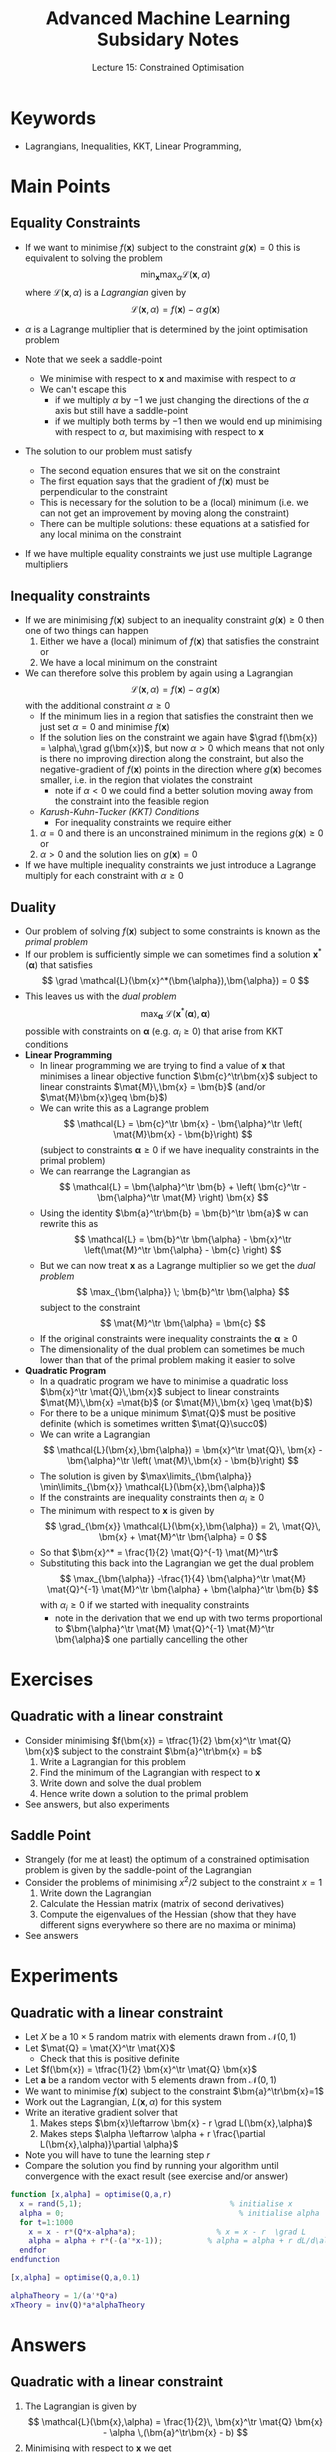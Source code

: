 #+TITLE: Advanced Machine Learning Subsidary Notes
#+SUBTITLE: Lecture 15: Constrained Optimisation

* Keywords
  * Lagrangians, Inequalities, KKT, Linear Programming,

* Main Points

** Equality Constraints
   * If we want to minimise $f(\bm{x})$ subject to the constraint
     $g(\bm{x})=0$ this is equivalent to solving the problem
     $$ \min_{\bm{x}} \max_{\alpha} \mathcal{L}(\bm{x},\alpha) $$
     where $\mathcal{L}(\bm{x},\alpha)$ is a /Lagrangian/ given by
     $$ \mathcal{L}(\bm{x},\alpha) = f(\bm{x}) - \alpha\,g(\bm{x}) $$
   * $\alpha$ is a Lagrange multiplier that is determined by the joint
     optimisation problem
   * Note that we seek a saddle-point
     * We minimise with respect to $\bm{x}$ and maximise with respect
       to $\alpha$
     * We can't escape this
       - if we multiply $\alpha$ by $-1$ we just changing the directions
         of the $\alpha$ axis but still have a saddle-point
       - if we multiply both terms by $-1$ then we would end up
         minimising with respect to $\alpha$, but maximising with
         respect to $\bm{x}$
   * The solution to our problem must satisfy
     \begin{align*}
     \grad  \mathcal{L}(\bm{x},\alpha) &=
     \grad f(\bm{x}) - \alpha\,\grad g(\bm{x}) = 0, &
     \frac{\partial \mathcal{L}(\bm{x},\alpha)}{\partial \alpha} &=
     g(\bm{x}) = 0
     \end{align*}
     * The second equation ensures that we sit on the constraint
     * The first equation says that the gradient of $f(\bm{x})$ must be
       perpendicular to the constraint
     * This is necessary for the solution to be a (local) minimum
       (i.e. we can not get an improvement by moving along the constraint)
     * There can be multiple solutions: these equations at a satisfied
       for any local minima on the constraint
   * If we have multiple equality constraints we just use multiple
     Lagrange multipliers

** Inequality constraints
   * If we are minimising $f(\bm{x})$ subject to an inequality
     constraint $g(\bm{x})\geq0$ then one of two things can happen
     1. Either we have a (local) minimum of $f(\bm{x})$ that satisfies
        the constraint or
     2. We have a local minimum on the constraint
   * We can therefore solve this problem by again using a Lagrangian
     $$ \mathcal{L}(\bm{x},\alpha) = f(\bm{x}) - \alpha\,g(\bm{x}) $$
     with the additional constraint $\alpha\geq0$
     * If the minimum lies in a region that satisfies the constraint
       then we just set $\alpha=0$ and minimise $f(\bm{x})$
     * If the solution lies on the constraint we again have  $\grad
       f(\bm{x}) = \alpha\,\grad g(\bm{x})$, but now $\alpha>0$ which
       means that not only is there no improving direction along the
       constraint, but also the negative-gradient of $f(\bm{x})$
       points in the direction where $g(\bm{x})$ becomes smaller,
       i.e. in the region that violates the constraint
       - note if $\alpha<0$ we could find a better solution moving
         away from the constraint into the feasible region
     * /Karush-Kuhn-Tucker (KKT) Conditions/
       - For inequality constraints we require either
	 1. $\alpha=0$ and there is an unconstrained minimum in the
            regions $g(\bm{x})\geq0$ or
	 2. $\alpha>0$ and the solution lies on $g(\bm{x})=0$
   * If we have multiple inequality constraints we just introduce a
     Lagrange multiply for each constraint with $\alpha\geq0$

** Duality
   * Our problem of solving $f(\bm{x})$ subject to some constraints is
     known as the /primal problem/
   * If our problem is sufficiently simple we can sometimes find a
     solution $\bm{x}^*(\bm{\alpha})$ that satisfies
     $$ \grad  \mathcal{L}(\bm{x}^*(\bm{\alpha}),\bm{\alpha}) = 0 $$
   * This leaves us with the /dual problem/
     $$ \max_{\bm{\alpha}} \;
     \mathcal{L}(\bm{x}^*(\bm{\alpha}),\bm{\alpha}) $$
     possible with constraints on $\bm{\alpha}$ (e.g. $\alpha_i\geq0$)
     that arise from KKT conditions
   * *Linear Programming*
     * In linear programming we are trying to find a value of $\bm{x}$
       that minimises a linear objective function $\bm{c}^\tr\bm{x}$
       subject to linear constraints $\mat{M}\,\bm{x} = \bm{b}$
       (and/or $\mat{M}\bm{x}\geq \bm{b}$)
     * We can write this as a Lagrange problem
       $$ \mathcal{L} = \bm{c}^\tr \bm{x}  - \bm{\alpha}^\tr \left(
       \mat{M}\bm{x} - \bm{b}\right) $$
       (subject to constraints $\bm{\alpha}\geq0$ if we have
       inequality constraints in the primal problem)
     * We can rearrange the Lagrangian as
       $$ \mathcal{L} = \bm{\alpha}^\tr  \bm{b} + \left( \bm{c}^\tr - \bm{\alpha}^\tr \mat{M} \right) \bm{x} $$
     * Using the identity $\bm{a}^\tr\bm{b} = \bm{b}^\tr \bm{a}$ w can rewrite this
       as
       $$ \mathcal{L} =  \bm{b}^\tr \bm{\alpha} - \bm{x}^\tr \left(\mat{M}^\tr \bm{\alpha} - \bm{c} \right) $$
     * But we can now treat $\bm{x}$ as a Lagrange multiplier so we
       get the /dual problem/
       $$ \max_{\bm{\alpha}} \; \bm{b}^\tr \bm{\alpha} $$
       subject to the constraint
       $$ \mat{M}^\tr \bm{\alpha} =  \bm{c} $$
     *  If the original constraints were inequality constraints the $\bm{\alpha}\geq0$
     * The dimensionality of the dual problem can sometimes be much
       lower than that of the primal problem making it easier to solve
   * *Quadratic Program*
     * In a quadratic program we have to minimise a quadratic loss
       $\bm{x}^\tr \mat{Q}\,\bm{x}$ subject to linear constraints
       $\mat{M}\,\bm{x} =\mat{b}$ (or $\mat{M}\,\bm{x} \geq \mat{b}$)
     * For there to be a unique minimum $\mat{Q}$ must be positive
       definite (which is sometimes written $\mat{Q}\succ0$)
     * We can write a Lagrangian
       $$ \mathcal{L}(\bm{x},\bm{\alpha}) = \bm{x}^\tr \mat{Q}\, \bm{x} -
      \bm{\alpha}^\tr \left( \mat{M}\,\bm{x} - \bm{b}\right) $$
     * The solution is given by  $\max\limits_{\bm{\alpha}}
        \min\limits_{\bm{x}}  \mathcal{L}(\bm{x},\bm{\alpha})$
     * If the constraints are inequality constraints then $\alpha_i\geq0$
     * The minimum with respect to $\bm{x}$ is given by 
       $$ \grad_{\bm{x}} \mathcal{L}(\bm{x},\bm{\alpha}) =  2\, \mat{Q}\,
        \bm{x} + \mat{M}^\tr \bm{\alpha} = 0 $$
     * So that $\bm{x}^* = \frac{1}{2} \mat{Q}^{-1} \mat{M}^\tr$
     * Substituting this back into the Lagrangian we get the dual problem
       $$ \max_{\bm{\alpha}}
      -\frac{1}{4} \bm{\alpha}^\tr \mat{M} \mat{Q}^{-1} \mat{M}^\tr
      \bm{\alpha} + \bm{\alpha}^\tr \bm{b} $$
      with $\alpha_i\geq0$ if we started with inequality constraints
       - note in the derivation that we end up with two terms
         proportional to $\bm{\alpha}^\tr \mat{M} \mat{Q}^{-1} \mat{M}^\tr
          \bm{\alpha}$ one partially cancelling the other

       

* Exercises

** Quadratic with a linear constraint
   * Consider minimising $f(\bm{x}) = \tfrac{1}{2} \bm{x}^\tr \mat{Q} \bm{x}$
     subject to the constraint $\bm{a}^\tr\bm{x} = b$
     1. Write a Lagrangian for this problem
     2. Find the minimum of the Lagrangian with respect to $\bm{x}$
     3. Write down and solve the dual problem
     4. Hence write down a solution to the primal problem
   * See answers, but also experiments

** Saddle Point
   * Strangely (for me at least) the optimum of a constrained
     optimisation problem is given by the saddle-point of the Lagrangian
   * Consider the problems of minimising $x^2/2$ subject to the
     constraint $x=1$
     1. Write down the Lagrangian
     2. Calculate the Hessian matrix (matrix of second derivatives)
     3. Compute the eigenvalues of the Hessian (show that they have
        different signs everywhere so there are  no maxima or minima)
   * See answers

* Experiments

** Quadratic with a linear constraint
   * Let $X$ be a $10\times5$ random matrix with elements drawn from
     $\mathcal{N}(0,1)$
   * Let $\mat{Q} = \mat{X}^\tr \mat{X}$
     * Check that this is positive definite
   * Let $f(\bm{x}) = \tfrac{1}{2} \bm{x}^\tr \mat{Q} \bm{x}$
   * Let $\bm{a}$ be a random vector with 5 elements drawn from $\mathcal{N}(0,1)$
   * We want to minimise $f(\bm{x})$ subject to the constraint $\bm{a}^\tr\bm{x}=1$
   * Work out the Lagrangian, $L(\bm{x},\alpha)$ for this system
   * Write an iterative gradient solver that
     1. Makes steps $\bm{x}\leftarrow \bm{x} - r \grad L(\bm{x},\alpha)$
     2. Makes steps $\alpha \leftarrow \alpha + r \frac{\partial
        L(\bm{x},\alpha)}\partial \alpha}$
   * Note you will have to tune the learning step $r$
   * Compare the solution you find by running your algorithm until
     convergence with the exact result (see exercise and/or answer)

#+BEGIN_SRC matlab
function [x,alpha] = optimise(Q,a,r)
  x = rand(5,1);                                 % initialise x
  alpha = 0;                                       % initialise alpha
  for t=1:1000
    x = x - r*(Q*x-alpha*a);                  % x = x - r  \grad L
    alpha = alpha + r*(-(a'*x-1));          % alpha = alpha + r dL/d\alpha
  endfor
endfunction

[x,alpha] = optimise(Q,a,0.1)

alphaTheory = 1/(a'*Q*a)
xTheory = inv(Q)*a*alphaTheory

#+END_SRC




* Answers

** Quadratic with a linear constraint
   1. The Lagrangian is given by
      $$ \mathcal{L}(\bm{x},\alpha) = \frac{1}{2}\, \bm{x}^\tr \mat{Q}
      \bm{x} - \alpha \,(\bm{a}^\tr\bm{x} - b) $$
   2. Minimising with respect to $\bm{x}$ we get
      $$ \grad  \mathcal{L}(\bm{x},\alpha) =  \mat{Q}\,  \bm{x} + \alpha\,
      \bm{a} = 0 $$
      or $\bm{x} = \alpha\, \mat{Q}^{-1} \bm{a}$
   3. Thus the dual problem is
      $$ \max_\alpha - \frac{1}{2} \alpha^2 \, \bm{a}^\tr\, \mat{Q}^{-1}\bm{a} + \alpha\,b $$
      - The solution to the dual problem is
	$$ \alpha = \frac{b}{\bm{a}^\tr\, \mat{Q}^{-1}\bm{a}} $$
   4. Thus the solution to the primal problem is
      $$ \bm{x} = \frac{b\, \mat{Q}^{-1} \bm{a}}{\bm{a}^\tr\,
      \mat{Q}^{-1}\bm{a}} $$
      - Note that in most quadratic programming problems we are dealing
	with many inequality constraints so solving the dual problem in
	closed form isn't necessarily easy

** Saddle Point
   * Just do it
     1. The Lagrangian is given bye
	$$ \mathcal{L} = \frac{x^2}{2} - \alpha\, (x-1) $$
     2. The Hessian is given by
	$$ \mat{H} = \begin{pmatrix} 1 & -1 \\ -1 &0 \end{pmatrix} $$
     3. The traces $T = 1$ and the determinant $D = -1$ So that
	$$ \lambda = \frac{T \pm \sqrt{T^2 - 4\, D}}{2} = \frac{1
	\pm{5}}{2} = \{1.618, -0.618\} $$
	If you prefer you can compute the eigenvalues numerically
   * Note that whatever we do the determinant will be negative leading
     to a negative eigenvalue (the determinant is equal to the product
     of eigenvalues).   This would be true if we were maximising
     $-x^2/2$.  You can change the constraints or the objective
     function, but you will still get eigenvalues of different signs.


* COMMENT [[file:constrainedOpt.pdf][PDF]] [[file:pdf/constrainedOpt_prn.pdf][print]]
* COMMENT [[file:sgd-subsidiary.org][Previous]] [[file:convexity-subsidiary.org][Next]]

* Options                                                  :ARCHIVE:noexport:
#+BEGIN_OPTIONS
#+OPTIONS: toc:nil
#+LATEX_HEADER: \usepackage[a4paper,margin=20mm]{geometry}
#+LATEX_HEADER: \usepackage{amsmath}
#+LATEX_HEADER: \usepackage{amsfonts}
#+LATEX_HEADER: \usepackage{stmaryrd}
#+LATEX_HEADER: \usepackage{bm}
#+LaTeX_HEADER: \usepackage{minted}
#+LaTeX_HEADER: \usemintedstyle{emacs}
#+LaTeX_HEADER: \usepackage[T1]{fontenc}
#+LaTeX_HEADER: \usepackage[scaled]{beraserif}
#+LaTeX_HEADER: \usepackage[scaled]{berasans}
#+LaTeX_HEADER: \usepackage[scaled]{beramono}
#+LATEX_HEADER: \newcommand{\tr}{\textsf{T}}
#+LATEX_HEADER: \newcommand{\grad}{\bm{\nabla}}
#+LATEX_HEADER: \newcommand{\av}[2][]{\mathbb{E}_{#1\!}\left[ #2 \right]}
#+LATEX_HEADER: \newcommand{\Prob}[2][]{\mathbb{P}_{#1\!}\left[ #2 \right]}
#+LATEX_HEADER: \newcommand{\logg}[1]{\log\!\left( #1 \right)}
#+LATEX_HEADER: \newcommand{\pred}[1]{\left\llbracket { \small #1} \right\rrbracket}
#+LATEX_HEADER: \newcommand{\e}[1]{{\rm e}^{#1}}
#+LATEX_HEADER: \newcommand{\dd}{\mathrm{d}}
#+LATEX_HEADER: \DeclareMathAlphabet{\mat}{OT1}{cmss}{bx}{n}
#+LATEX_HEADER: \newcommand{\normal}[2]{\mathcal{N}\!\left(#1 \big| #2 \right)}
#+LATEX_HEADER: \newcounter{eqCounter}
#+LATEX_HEADER: \setcounter{eqCounter}{0}
#+LATEX_HEADER: \newcommand{\explanation}{\setcounter{eqCounter}{0}\renewcommand{\labelenumi}{(\arabic{enumi})}}
#+LATEX_HEADER: \newcommand{\eq}[1][=]{\stepcounter{eqCounter}\stackrel{\text{\tiny(\arabic{eqCounter})}}{#1}}
#+LATEX_HEADER: \newcommand{\argmax}{\mathop{\mathrm{argmax}}}
#+LATEX_HEADER: \newcommand{\Dist}[2][Binom]{\mathrm{#1}\left( \strut {#2} \right)}
#+END_OPTIONS

